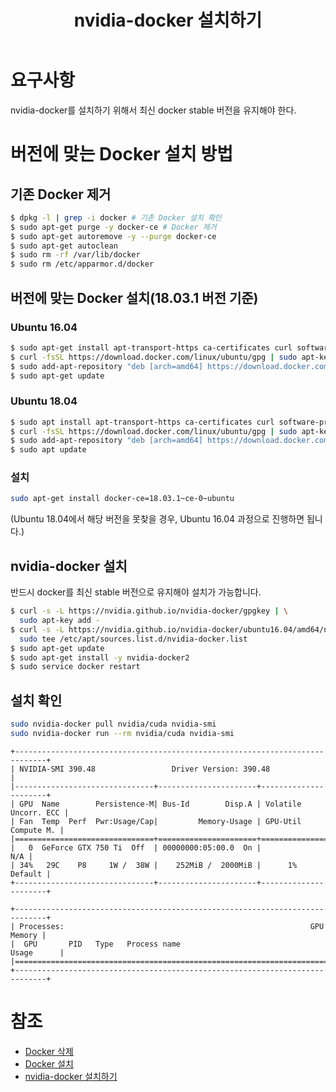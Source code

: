 #+TITLE: nvidia-docker 설치하기

* 요구사항
nvidia-docker를 설치하기 위해서 최신 docker stable 버전을 유지해야 한다.

* 버전에 맞는 Docker 설치 방법
** 기존 Docker 제거
#+BEGIN_SRC sh
$ dpkg -l | grep -i docker # 기존 Docker 설치 확인
$ sudo apt-get purge -y docker-ce # Docker 제거
$ sudo apt-get autoremove -y --purge docker-ce
$ sudo apt-get autoclean
$ sudo rm -rf /var/lib/docker
$ sudo rm /etc/apparmor.d/docker
#+END_SRC

** 버전에 맞는 Docker 설치(18.03.1 버전 기준)
*** Ubuntu 16.04
#+BEGIN_SRC sh
$ sudo apt-get install apt-transport-https ca-certificates curl software-properties-common
$ curl -fsSL https://download.docker.com/linux/ubuntu/gpg | sudo apt-key add -
$ sudo add-apt-repository "deb [arch=amd64] https://download.docker.com/linux/ubuntu xenial stable"
$ sudo apt-get update
#+END_SRC

*** Ubuntu 18.04
#+BEGIN_SRC sh
$ sudo apt install apt-transport-https ca-certificates curl software-properties-common
$ curl -fsSL https://download.docker.com/linux/ubuntu/gpg | sudo apt-key add -
$ sudo add-apt-repository "deb [arch=amd64] https://download.docker.com/linux/ubuntu bionic test"
$ sudo apt update
#+END_SRC

*** 설치
#+BEGIN_SRC sh
sudo apt-get install docker-ce=18.03.1~ce-0~ubuntu
#+END_SRC
(Ubuntu 18.04에서 해당 버전을 못찾을 경우, Ubuntu 16.04 과정으로 진행하면 됩니다.)

** nvidia-docker 설치
반드시 docker를 최신 stable 버전으로 유지해야 설치가 가능합니다.
#+BEGIN_SRC sh
$ curl -s -L https://nvidia.github.io/nvidia-docker/gpgkey | \
  sudo apt-key add -
$ curl -s -L https://nvidia.github.io/nvidia-docker/ubuntu16.04/amd64/nvidia-docker.list | \
  sudo tee /etc/apt/sources.list.d/nvidia-docker.list
$ sudo apt-get update
$ sudo apt-get install -y nvidia-docker2
$ sudo service docker restart
#+END_SRC

** 설치 확인
#+BEGIN_SRC sh
sudo nvidia-docker pull nvidia/cuda nvidia-smi
sudo nvidia-docker run --rm nvidia/cuda nvidia-smi
#+END_SRC

#+BEGIN_EXAMPLE
+-----------------------------------------------------------------------------+
| NVIDIA-SMI 390.48                 Driver Version: 390.48                    |
|-------------------------------+----------------------+----------------------+
| GPU  Name        Persistence-M| Bus-Id        Disp.A | Volatile Uncorr. ECC |
| Fan  Temp  Perf  Pwr:Usage/Cap|         Memory-Usage | GPU-Util  Compute M. |
|===============================+======================+======================|
|   0  GeForce GTX 750 Ti  Off  | 00000000:05:00.0  On |                  N/A |
| 34%   29C    P8     1W /  38W |    252MiB /  2000MiB |      1%      Default |
+-------------------------------+----------------------+----------------------+

+-----------------------------------------------------------------------------+
| Processes:                                                       GPU Memory |
|  GPU       PID   Type   Process name                             Usage      |
|=============================================================================|
+-----------------------------------------------------------------------------+
#+END_EXAMPLE

* 참조
- [[https://stackoverflow.com/questions/44760648/how-to-remove-docker-completely-from-ubuntu-14-04][Docker 삭제]]
- [[https://unix.stackexchange.com/questions/363048/unable-to-locate-package-docker-ce-on-a-64bit-ubuntu][Docker 설치]]
- [[http://www.kwangsiklee.com/ko/2018/02/%EC%A0%95%EB%A6%AC-ubuntu%EC%84%9C%EB%B2%84%EC%97%90-nvidia-docker-%EC%84%A4%EC%B9%98-%ED%95%98%EA%B8%B0/][nvidia-docker 설치하기]]
